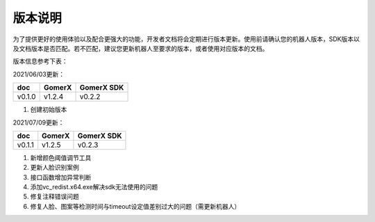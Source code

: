 ===========
版本说明
===========

为了提供更好的使用体验以及配合更强大的功能，开发者文档将会定期进行版本更新。使用前请确认您的机器人版本，SDK版本以及文档版本是否匹配。若不匹配，建议您更新机器人至要求的版本，或者使用对应版本的文档。

版本信息参考下表：

2021/06/03更新：

+-------------+--------------+--------------+
| doc         |    GomerX    |  GomerX SDK  |
+=============+==============+==============+
| v0.1.0      |    v1.2.4    |    v0.2.2    | 
+-------------+--------------+--------------+

1. 创建初始版本

2021/07/09更新：

+-------------+--------------+--------------+
| doc         |    GomerX    |  GomerX SDK  |
+=============+==============+==============+
| v0.1.1      |    v1.2.5    |    v0.2.3    | 
+-------------+--------------+--------------+

1. 新增颜色阈值调节工具
2. 更新人脸识别案例
3. 接口函数增加异常判断
4. 添加vc_redist.x64.exe解决sdk无法使用的问题
5. 修复注释错误问题
6. 修复人脸、图案等检测时间与timeout设定值差别过大的问题（需更新机器人）